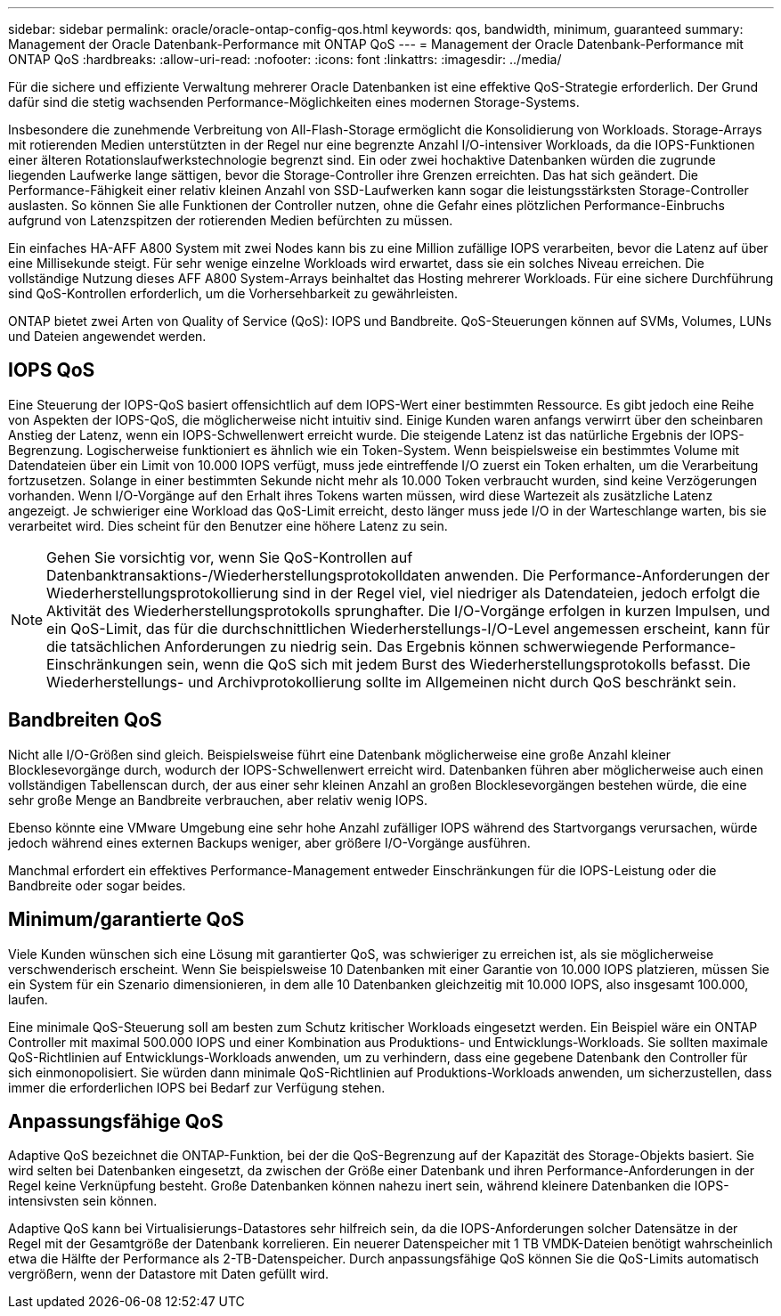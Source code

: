 ---
sidebar: sidebar 
permalink: oracle/oracle-ontap-config-qos.html 
keywords: qos, bandwidth, minimum, guaranteed 
summary: Management der Oracle Datenbank-Performance mit ONTAP QoS 
---
= Management der Oracle Datenbank-Performance mit ONTAP QoS
:hardbreaks:
:allow-uri-read: 
:nofooter: 
:icons: font
:linkattrs: 
:imagesdir: ../media/


[role="lead"]
Für die sichere und effiziente Verwaltung mehrerer Oracle Datenbanken ist eine effektive QoS-Strategie erforderlich. Der Grund dafür sind die stetig wachsenden Performance-Möglichkeiten eines modernen Storage-Systems.

Insbesondere die zunehmende Verbreitung von All-Flash-Storage ermöglicht die Konsolidierung von Workloads. Storage-Arrays mit rotierenden Medien unterstützten in der Regel nur eine begrenzte Anzahl I/O-intensiver Workloads, da die IOPS-Funktionen einer älteren Rotationslaufwerkstechnologie begrenzt sind. Ein oder zwei hochaktive Datenbanken würden die zugrunde liegenden Laufwerke lange sättigen, bevor die Storage-Controller ihre Grenzen erreichten. Das hat sich geändert. Die Performance-Fähigkeit einer relativ kleinen Anzahl von SSD-Laufwerken kann sogar die leistungsstärksten Storage-Controller auslasten. So können Sie alle Funktionen der Controller nutzen, ohne die Gefahr eines plötzlichen Performance-Einbruchs aufgrund von Latenzspitzen der rotierenden Medien befürchten zu müssen.

Ein einfaches HA-AFF A800 System mit zwei Nodes kann bis zu eine Million zufällige IOPS verarbeiten, bevor die Latenz auf über eine Millisekunde steigt. Für sehr wenige einzelne Workloads wird erwartet, dass sie ein solches Niveau erreichen. Die vollständige Nutzung dieses AFF A800 System-Arrays beinhaltet das Hosting mehrerer Workloads. Für eine sichere Durchführung sind QoS-Kontrollen erforderlich, um die Vorhersehbarkeit zu gewährleisten.

ONTAP bietet zwei Arten von Quality of Service (QoS): IOPS und Bandbreite. QoS-Steuerungen können auf SVMs, Volumes, LUNs und Dateien angewendet werden.



== IOPS QoS

Eine Steuerung der IOPS-QoS basiert offensichtlich auf dem IOPS-Wert einer bestimmten Ressource. Es gibt jedoch eine Reihe von Aspekten der IOPS-QoS, die möglicherweise nicht intuitiv sind. Einige Kunden waren anfangs verwirrt über den scheinbaren Anstieg der Latenz, wenn ein IOPS-Schwellenwert erreicht wurde. Die steigende Latenz ist das natürliche Ergebnis der IOPS-Begrenzung. Logischerweise funktioniert es ähnlich wie ein Token-System. Wenn beispielsweise ein bestimmtes Volume mit Datendateien über ein Limit von 10.000 IOPS verfügt, muss jede eintreffende I/O zuerst ein Token erhalten, um die Verarbeitung fortzusetzen. Solange in einer bestimmten Sekunde nicht mehr als 10.000 Token verbraucht wurden, sind keine Verzögerungen vorhanden. Wenn I/O-Vorgänge auf den Erhalt ihres Tokens warten müssen, wird diese Wartezeit als zusätzliche Latenz angezeigt. Je schwieriger eine Workload das QoS-Limit erreicht, desto länger muss jede I/O in der Warteschlange warten, bis sie verarbeitet wird. Dies scheint für den Benutzer eine höhere Latenz zu sein.


NOTE: Gehen Sie vorsichtig vor, wenn Sie QoS-Kontrollen auf Datenbanktransaktions-/Wiederherstellungsprotokolldaten anwenden. Die Performance-Anforderungen der Wiederherstellungsprotokollierung sind in der Regel viel, viel niedriger als Datendateien, jedoch erfolgt die Aktivität des Wiederherstellungsprotokolls sprunghafter. Die I/O-Vorgänge erfolgen in kurzen Impulsen, und ein QoS-Limit, das für die durchschnittlichen Wiederherstellungs-I/O-Level angemessen erscheint, kann für die tatsächlichen Anforderungen zu niedrig sein. Das Ergebnis können schwerwiegende Performance-Einschränkungen sein, wenn die QoS sich mit jedem Burst des Wiederherstellungsprotokolls befasst. Die Wiederherstellungs- und Archivprotokollierung sollte im Allgemeinen nicht durch QoS beschränkt sein.



== Bandbreiten QoS

Nicht alle I/O-Größen sind gleich. Beispielsweise führt eine Datenbank möglicherweise eine große Anzahl kleiner Blocklesevorgänge durch, wodurch der IOPS-Schwellenwert erreicht wird. Datenbanken führen aber möglicherweise auch einen vollständigen Tabellenscan durch, der aus einer sehr kleinen Anzahl an großen Blocklesevorgängen bestehen würde, die eine sehr große Menge an Bandbreite verbrauchen, aber relativ wenig IOPS.

Ebenso könnte eine VMware Umgebung eine sehr hohe Anzahl zufälliger IOPS während des Startvorgangs verursachen, würde jedoch während eines externen Backups weniger, aber größere I/O-Vorgänge ausführen.

Manchmal erfordert ein effektives Performance-Management entweder Einschränkungen für die IOPS-Leistung oder die Bandbreite oder sogar beides.



== Minimum/garantierte QoS

Viele Kunden wünschen sich eine Lösung mit garantierter QoS, was schwieriger zu erreichen ist, als sie möglicherweise verschwenderisch erscheint. Wenn Sie beispielsweise 10 Datenbanken mit einer Garantie von 10.000 IOPS platzieren, müssen Sie ein System für ein Szenario dimensionieren, in dem alle 10 Datenbanken gleichzeitig mit 10.000 IOPS, also insgesamt 100.000, laufen.

Eine minimale QoS-Steuerung soll am besten zum Schutz kritischer Workloads eingesetzt werden. Ein Beispiel wäre ein ONTAP Controller mit maximal 500.000 IOPS und einer Kombination aus Produktions- und Entwicklungs-Workloads. Sie sollten maximale QoS-Richtlinien auf Entwicklungs-Workloads anwenden, um zu verhindern, dass eine gegebene Datenbank den Controller für sich einmonopolisiert. Sie würden dann minimale QoS-Richtlinien auf Produktions-Workloads anwenden, um sicherzustellen, dass immer die erforderlichen IOPS bei Bedarf zur Verfügung stehen.



== Anpassungsfähige QoS

Adaptive QoS bezeichnet die ONTAP-Funktion, bei der die QoS-Begrenzung auf der Kapazität des Storage-Objekts basiert. Sie wird selten bei Datenbanken eingesetzt, da zwischen der Größe einer Datenbank und ihren Performance-Anforderungen in der Regel keine Verknüpfung besteht. Große Datenbanken können nahezu inert sein, während kleinere Datenbanken die IOPS-intensivsten sein können.

Adaptive QoS kann bei Virtualisierungs-Datastores sehr hilfreich sein, da die IOPS-Anforderungen solcher Datensätze in der Regel mit der Gesamtgröße der Datenbank korrelieren. Ein neuerer Datenspeicher mit 1 TB VMDK-Dateien benötigt wahrscheinlich etwa die Hälfte der Performance als 2-TB-Datenspeicher. Durch anpassungsfähige QoS können Sie die QoS-Limits automatisch vergrößern, wenn der Datastore mit Daten gefüllt wird.
